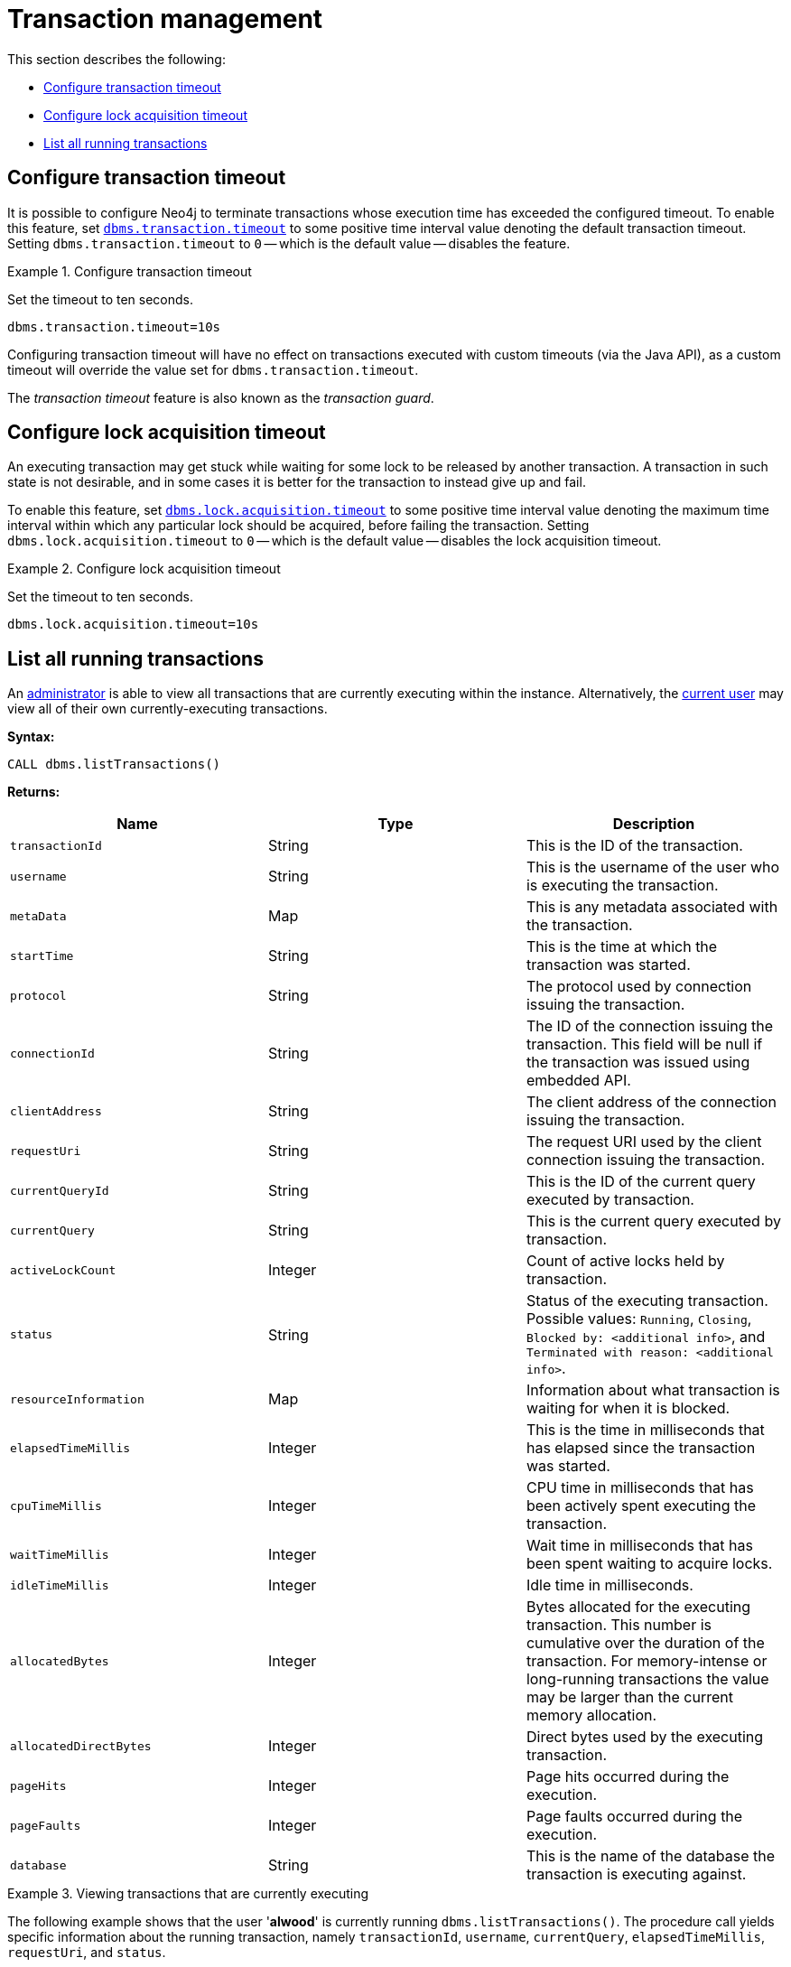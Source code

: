 [role=enterprise-edition]
[[transaction-management]]
= Transaction management
:description: This section describes facilities for transaction management. 

This section describes the following:

* xref:monitoring/transaction-management.adoc#transaction-management-transaction-timeout[Configure transaction timeout]
* xref:monitoring/transaction-management.adoc#transaction-management-lock-acquisition-timeout[Configure lock acquisition timeout]
* xref:monitoring/transaction-management.adoc#transaction-management-list-transactions[List all running transactions]


[[transaction-management-transaction-timeout]]
== Configure transaction timeout

It is possible to configure Neo4j to terminate transactions whose execution time has exceeded the configured timeout.
To enable this feature, set `xref:reference/configuration-settings.adoc#config_dbms.transaction.timeout[dbms.transaction.timeout]` to some positive time interval value denoting the default transaction timeout.
Setting `dbms.transaction.timeout` to `0` -- which is the default value -- disables the feature.

.Configure transaction timeout
====
Set the timeout to ten seconds.
[source, parameters]
----
dbms.transaction.timeout=10s
----
====

Configuring transaction timeout will have no effect on transactions executed with custom timeouts (via the Java API), as a custom timeout will override the value set for `dbms.transaction.timeout`.

The _transaction timeout_ feature is also known as the _transaction guard_.


[[transaction-management-lock-acquisition-timeout]]
== Configure lock acquisition timeout

An executing transaction may get stuck while waiting for some lock to be released by another transaction.
A transaction in such state is not desirable, and in some cases it is better for the transaction to instead give up and fail.

To enable this feature, set `xref:reference/configuration-settings.adoc#config_dbms.lock.acquisition.timeout[dbms.lock.acquisition.timeout]` to some positive time interval value denoting the maximum time interval within which any particular lock should be acquired, before failing the transaction.
Setting `dbms.lock.acquisition.timeout` to `0` -- which is the default value -- disables the lock acquisition timeout.

.Configure lock acquisition timeout
====
Set the timeout to ten seconds.
[source, parameters]
----
dbms.lock.acquisition.timeout=10s
----
====


[[transaction-management-list-transactions]]
== List all running transactions

An xref:authentication-authorization/terminology.adoc#term-administrator[administrator] is able to view all transactions that are currently executing within the instance.
Alternatively, the xref:authentication-authorization/terminology.adoc#term-current-user[current user] may view all of their own currently-executing transactions.

*Syntax:*

`CALL dbms.listTransactions()`

*Returns:*

[options="header"]
|===
| Name                        | Type    | Description
| `transactionId`             | String  | This is the ID of the transaction.
| `username`                  | String  | This is the username of the user who is executing the transaction.
| `metaData`                  | Map     | This is any metadata associated with the transaction.
| `startTime`                 | String  | This is the time at which the transaction was started.
| `protocol`                  | String  | The protocol used by connection issuing the transaction.
| `connectionId`              | String  | The ID of the connection issuing the transaction. This field will be null if the transaction was issued using embedded API.
| `clientAddress`             | String  | The client address of the connection issuing the transaction.
| `requestUri`                | String  | The request URI used by the client connection issuing the transaction.
| `currentQueryId`            | String  | This is the ID of the current query executed by transaction.
| `currentQuery`              | String  | This is the current query executed by transaction.
| `activeLockCount`           | Integer | Count of active locks held by transaction.
| `status`                    | String  | Status of the executing transaction. 
                                          Possible values: `Running`, `Closing`, `Blocked by: <additional info>`, and `Terminated with reason: <additional info>`.
| `resourceInformation`       | Map     | Information about what transaction is waiting for when it is blocked.
| `elapsedTimeMillis`         | Integer | This is the time in milliseconds that has elapsed since the transaction was started.
| `cpuTimeMillis`             | Integer | CPU time in milliseconds that has been actively spent executing the transaction.
| `waitTimeMillis`            | Integer | Wait time in milliseconds that has been spent waiting to acquire locks.
| `idleTimeMillis`            | Integer | Idle time in milliseconds.
| `allocatedBytes`            | Integer | Bytes allocated for the executing transaction.
                                          This number is cumulative over the duration of the transaction.
                                          For memory-intense or long-running transactions the value may be larger than the current memory allocation.
| `allocatedDirectBytes`      | Integer | Direct bytes used by the executing transaction.
| `pageHits`                  | Integer | Page hits occurred during the execution.
| `pageFaults`                | Integer | Page faults occurred during the execution.
| `database`                  | String  | This is the name of the database the transaction is executing against.
|===

.Viewing transactions that are currently executing
====
The following example shows that the user '*alwood*' is currently running `dbms.listTransactions()`.
The procedure call yields specific information about the running transaction, namely `transactionId`, `username`, `currentQuery`, `elapsedTimeMillis`, `requestUri`, and `status`.

[source, cypher]
----
CALL dbms.listTransactions() YIELD transactionId, username, currentQuery, elapsedTimeMillis, requestUri, status
----

[queryresult]
----
╒═════════════════════╤═══════════╤══════════════════════════════════════╤════════════════════╤════════════════╤═══════════════════╕
│"transactionId"      │"username" │"currentQuery"                        │"elapsedTimeMillis" │"requestUri"    │"status"           │
╞═════════════════════╪═══════════╪══════════════════════════════════════╪════════════════════╪════════════════╪═══════════════════╡
│"myDb-transaction-22"│"alwood"   │"CALL dbms.listTransactions() YIELD   │"1"                 │"127.0.0.1:7687"│"Running"          │
│                     │           │ transactionId, username, currentQuery│                    │                │                   │
│                     │           │elapsedTime, requestUri, status"      │                    │                │                   │
└─────────────────────┴───────────┴──────────────────────────────────────┴────────────────────┴────────────────┴───────────────────┘
1 row
----
====
